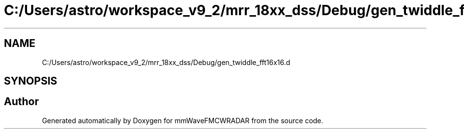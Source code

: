 .TH "C:/Users/astro/workspace_v9_2/mrr_18xx_dss/Debug/gen_twiddle_fft16x16.d" 3 "Wed May 20 2020" "Version 1.0" "mmWaveFMCWRADAR" \" -*- nroff -*-
.ad l
.nh
.SH NAME
C:/Users/astro/workspace_v9_2/mrr_18xx_dss/Debug/gen_twiddle_fft16x16.d
.SH SYNOPSIS
.br
.PP
.SH "Author"
.PP 
Generated automatically by Doxygen for mmWaveFMCWRADAR from the source code\&.
